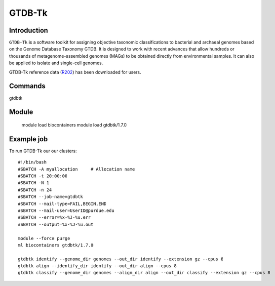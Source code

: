 .. _backbone-label:  

GTDB-Tk
============================== 

Introduction
~~~~~~~
``GTDB-Tk`` is a software toolkit for assigning objective taxonomic classifications to bacterial and archaeal genomes based on the Genome Database Taxonomy GTDB. It is designed to work with recent advances that allow hundreds or thousands of metagenome-assembled genomes (MAGs) to be obtained directly from environmental samples. It can also be applied to isolate and single-cell genomes.   

GTDB-Tk reference data (`R202`_) has been downloaded for users. 

Commands
~~~~~~
gtdbtk

Module
~~~~~~~
    module load biocontainers
    module load gtdbtk/1.7.0

Example job
~~~~~~
To run GTDB-Tk our our clusters::

    #!/bin/bash
    #SBATCH -A myallocation     # Allocation name 
    #SBATCH -t 20:00:00
    #SBATCH -N 1
    #SBATCH -n 24
    #SBATCH --job-name=gtdbtk
    #SBATCH --mail-type=FAIL,BEGIN,END
    #SBATCH --mail-user=UserID@purdue.edu
    #SBATCH --error=%x-%J-%u.err
    #SBATCH --output=%x-%J-%u.out

    module --force purge
    ml biocontainers gtdbtk/1.7.0

    gtdbtk identify --genome_dir genomes --out_dir identify --extension gz --cpus 8
    gtdbtk align --identify_dir identify --out_dir align --cpus 8
    gtdbtk classify --genome_dir genomes --align_dir align --out_dir classify --extension gz --cpus 8














.. _R202: https://gtdb.ecogenomic.org 
